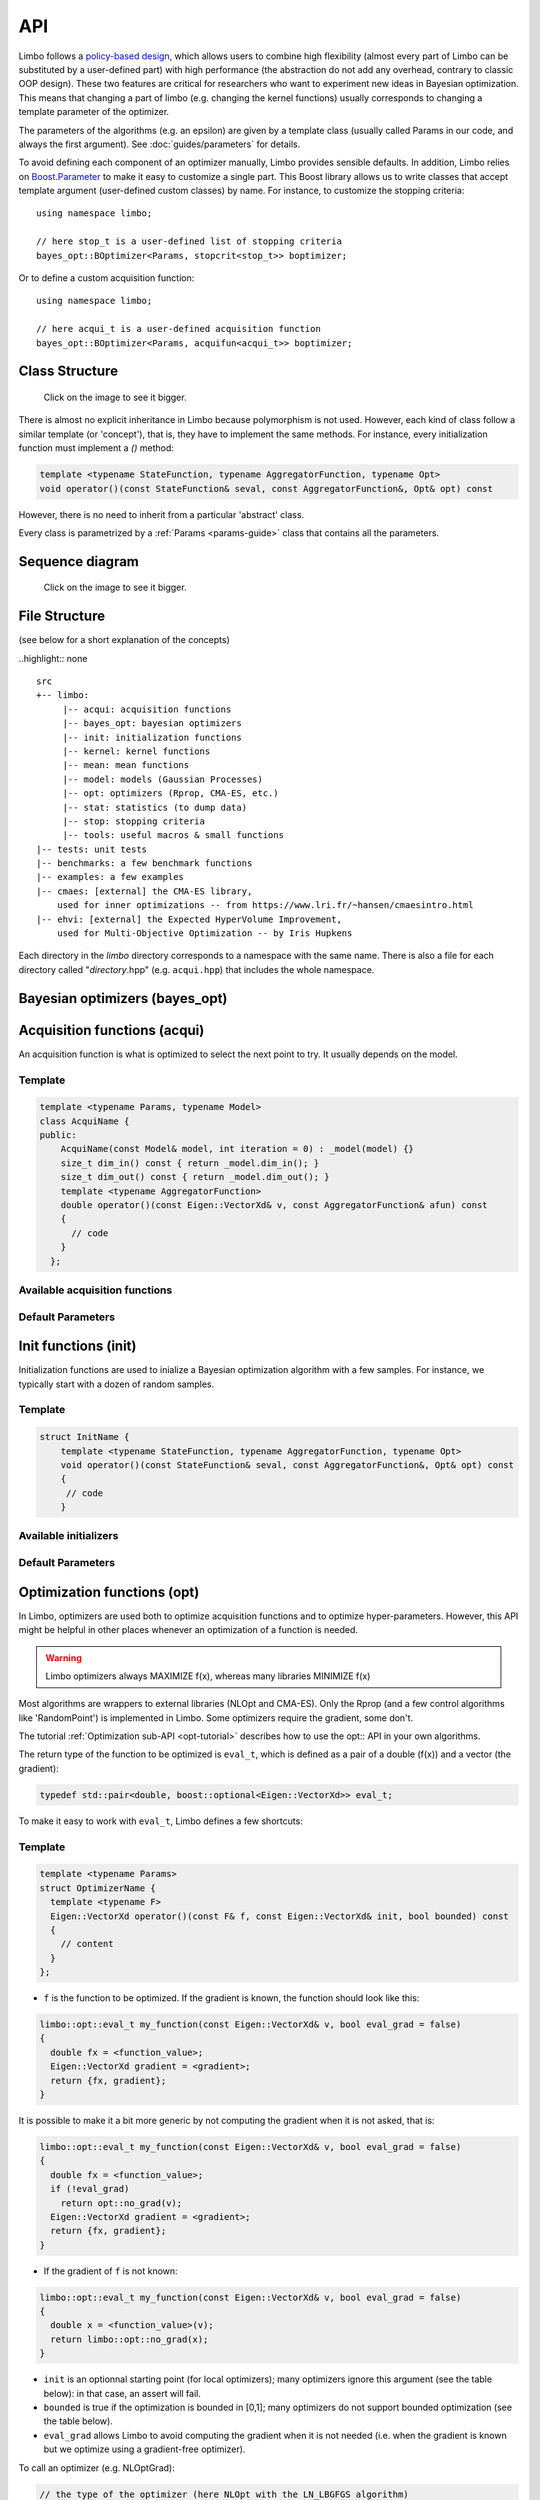 API
============
.. highlight:: c++

Limbo follows a  `policy-based design <https://en.wikipedia.org/wiki/Policy-based_design>`_, which allows users to combine high flexibility (almost every part of Limbo can be substituted by a user-defined part) with high performance (the abstraction do not add any overhead, contrary to classic OOP design). These two features are critical for researchers who want to experiment new ideas in Bayesian optimization. This means that changing a part of limbo (e.g. changing the kernel functions) usually corresponds to changing a template parameter of the optimizer.

The parameters of the algorithms (e.g. an epsilon) are given by a template class (usually called Params in our code, and always the first argument). See :doc:`guides/parameters` for details.

To avoid defining each component of an optimizer manually, Limbo provides sensible defaults. In addition, Limbo relies on `Boost.Parameter <http://www.boost.org/doc/libs/1_60_0/libs/parameter/doc/html/index.html>`_  to make it easy to customize a single part. This Boost library allows us to write classes that accept template argument (user-defined custom classes) by name. For instance, to customize the stopping criteria:


::

  using namespace limbo;

  // here stop_t is a user-defined list of stopping criteria
  bayes_opt::BOptimizer<Params, stopcrit<stop_t>> boptimizer;

Or to define a custom acquisition function:

::

  using namespace limbo;

  // here acqui_t is a user-defined acquisition function
  bayes_opt::BOptimizer<Params, acquifun<acqui_t>> boptimizer;

Class Structure
---------------

.. figure:: pics/limbo_uml_v2.png
   :alt: UML class diagram
   :target: _images/limbo_uml_v2.png

   Click on the image to see it bigger.

There is almost no explicit inheritance in Limbo because polymorphism is not used. However, each kind of class follow a similar template (or 'concept'), that is, they have to implement the same methods. For instance, every initialization function must implement a `()` method:

.. code-block:: cpp

  template <typename StateFunction, typename AggregatorFunction, typename Opt>
  void operator()(const StateFunction& seval, const AggregatorFunction&, Opt& opt) const

However, there is no need to inherit from a particular 'abstract' class.

Every class is parametrized by a :ref:`Params <params-guide>` class that contains all the parameters.

Sequence diagram
---------------
.. figure:: pics/limbo_sequence_diagram.png
   :alt: Sequence diagram
   :target: _images/limbo_sequence_diagram.png

   Click on the image to see it bigger.



File Structure
--------------
(see below for a short explanation of the concepts)

..highlight:: none

::

  src
  +-- limbo:
       |-- acqui: acquisition functions
       |-- bayes_opt: bayesian optimizers
       |-- init: initialization functions
       |-- kernel: kernel functions
       |-- mean: mean functions
       |-- model: models (Gaussian Processes)
       |-- opt: optimizers (Rprop, CMA-ES, etc.)
       |-- stat: statistics (to dump data)
       |-- stop: stopping criteria
       |-- tools: useful macros & small functions
  |-- tests: unit tests
  |-- benchmarks: a few benchmark functions
  |-- examples: a few examples
  |-- cmaes: [external] the CMA-ES library,
      used for inner optimizations -- from https://www.lri.fr/~hansen/cmaesintro.html
  |-- ehvi: [external] the Expected HyperVolume Improvement,
      used for Multi-Objective Optimization -- by Iris Hupkens

.. highlight:: c++

Each directory in the `limbo` directory corresponds to a namespace with the same name. There is also a file for each directory called "*directory*.hpp" (e.g. ``acqui.hpp``) that includes the whole namespace.



Bayesian optimizers (bayes_opt)
---------------------------------
.. doxygenclass:: limbo::bayes_opt::BoBase
  :members:

.. doxygenclass:: limbo::bayes_opt::BOptimizer
  :members:

Acquisition functions (acqui)
------------------------------

An acquisition function is what is optimized to select the next point to try. It usually depends on the model.

Template
^^^^^^^^^^
.. code-block:: cpp

  template <typename Params, typename Model>
  class AcquiName {
  public:
      AcquiName(const Model& model, int iteration = 0) : _model(model) {}
      size_t dim_in() const { return _model.dim_in(); }
      size_t dim_out() const { return _model.dim_out(); }
      template <typename AggregatorFunction>
      double operator()(const Eigen::VectorXd& v, const AggregatorFunction& afun) const
      {
        // code
      }
    };

Available acquisition functions
^^^^^^^^^^^^^^^^^^^^^^^^^^^^^^^^
.. doxygengroup:: acqui
  :undoc-members:


Default Parameters
^^^^^^^^^^^^^^^^^^^
.. doxygengroup:: Acqui_defaults
  :undoc-members:


Init functions (init)
------------------------------
Initialization functions are used to inialize a Bayesian optimization algorithm with a few samples. For instance, we typically start with a dozen of random samples.

Template
^^^^^^^^^^

.. code-block:: cpp

  struct InitName {
      template <typename StateFunction, typename AggregatorFunction, typename Opt>
      void operator()(const StateFunction& seval, const AggregatorFunction&, Opt& opt) const
      {
       // code
      }

Available initializers
^^^^^^^^^^^^^^^^^^^^^^
.. doxygengroup:: init
  :undoc-members:

Default Parameters
^^^^^^^^^^^^^^^^^^^^

.. doxygengroup:: init_defaults
  :undoc-members:


Optimization functions (opt)
------------------------------
.. _opt-api:

In Limbo, optimizers are used both to optimize acquisition functions and to optimize hyper-parameters. However, this API might be helpful in other places whenever an optimization of a function is needed.

.. warning::

  Limbo optimizers always MAXIMIZE f(x), whereas many libraries MINIMIZE f(x)


Most algorithms are wrappers to external libraries (NLOpt and CMA-ES). Only the Rprop (and a few control algorithms like 'RandomPoint') is implemented in Limbo. Some optimizers require the gradient, some don't.

The tutorial :ref:`Optimization sub-API <opt-tutorial>` describes how to use the opt:: API in your own algorithms.

The return type of the function to be optimized is ``eval_t``, which is defined as a pair of a double (f(x)) and a vector (the gradient):

.. code-block:: cpp

  typedef std::pair<double, boost::optional<Eigen::VectorXd>> eval_t;

To make it easy to work with ``eval_t``, Limbo defines a few shortcuts:

.. doxygengroup:: opt_tools
   :members:

Template
^^^^^^^^^

.. code-block:: cpp

  template <typename Params>
  struct OptimizerName {
    template <typename F>
    Eigen::VectorXd operator()(const F& f, const Eigen::VectorXd& init, bool bounded) const
    {
      // content
    }
  };

- ``f`` is the function to be optimized. If the gradient is known, the function should look like this:

.. code-block:: cpp

  limbo::opt::eval_t my_function(const Eigen::VectorXd& v, bool eval_grad = false)
  {
    double fx = <function_value>;
    Eigen::VectorXd gradient = <gradient>;
    return {fx, gradient};
  }

It is possible to make it a bit more generic by not computing the gradient when it is not asked, that is:

.. code-block:: cpp

  limbo::opt::eval_t my_function(const Eigen::VectorXd& v, bool eval_grad = false)
  {
    double fx = <function_value>;
    if (!eval_grad)
      return opt::no_grad(v);
    Eigen::VectorXd gradient = <gradient>;
    return {fx, gradient};
  }


- If the gradient of ``f`` is not known:

.. code-block:: cpp

  limbo::opt::eval_t my_function(const Eigen::VectorXd& v, bool eval_grad = false)
  {
    double x = <function_value>(v);
    return limbo::opt::no_grad(x);
  }


- ``init`` is an optionnal starting point (for local optimizers); many optimizers ignore this argument (see the table below): in that case, an assert will fail.
- ``bounded`` is true if the optimization is bounded in [0,1]; many optimizers do not support bounded optimization (see the table below).
- ``eval_grad`` allows Limbo to avoid computing the gradient when it is not needed (i.e. when the gradient is known but we optimize using a gradient-free optimizer).

To call an optimizer (e.g. NLOptGrad):

.. code-block:: cpp

  // the type of the optimizer (here NLOpt with the LN_LBGFGS algorithm)
  opt::NLOptGrad<ParamsGrad, nlopt::LD_LBFGS> lbfgs;
  // we start from a random point (in 2D), and the search is not bounded
  Eigen::VectorXd res_lbfgs = lbfgs(my_function, tools::random_vector(2), false);
  std::cout <<"Result with LBFGS:\t" << res_lbfgs.transpose()
            << " -> " << my_function(res_lbfgs).first << std::endl;

Not all the algorithms support bounded optimization:


+-------------+---------+-------+
|Algo.        | bounded |  init |
+=============+=========+=======+
|CMA-ES       | yes     | yes   |
+-------------+---------+-------+
| NLOptGrad   | ?       |   ?   |
+-------------+---------+-------+
| NLOptNoGrad | ?       |    ?  |
+-------------+---------+-------+
|Rprop        | no      | ?     |
+-------------+---------+-------+
|RandomPoint  | yes     | no    |
+-------------+---------+-------+

For example, to use the LBFGS optimizer to optimize :math:`(x-0.5)^2`:

.. code-block:: cpp


Available optimizers
^^^^^^^^^^^^^^^^^^
.. doxygengroup:: opt
   :undoc-members:

Default parameters
^^^^^^^^^^^^^^^^^^^
.. doxygengroup:: opt_defaults
   :undoc-members:


Models / Gaussian processes (model)
---------------
Currently, Limbo only includes Gaussian processes as models. More may come in the future.

.. doxygenclass::  limbo::model::GP
   :members:

.. _gp-hpopt:

The hyper-parameters of the model (kernel, mean) can be optimized. The following options are possible:

.. doxygengroup:: model_opt
  :members:

See the `Gaussian Process`_ tutorial for a tutorial about using GP without using a Bayesian optimization algorithm.

Kernel functions (kernel)
--------------------------

Template
^^^^^^^^
.. code-block:: cpp

  template <typename Params>
  struct Kernel {
    Kernel(size_t dim = 1) {}
    double operator()(const Eigen::VectorXd& v1, const Eigen::VectorXd& v2) const
    {
        // code
    }
  };

Available kernels
^^^^^^^^^^^^^^^^^^
.. doxygengroup:: kernel
   :members:

Default parameters
^^^^^^^^^^^^^^^^^^^
.. doxygengroup:: Kernel_defaults
   :undoc-members:


Mean functions (mean)
--------------------------

Mean functions capture the prior about the function to be optimized.

Template
^^^^^^^^

.. code-block:: cpp

  template <typename Params>
  struct MeanFunction {
    MeanFunction(size_t dim_out = 1) : _dim_out(dim_out) {}
    template <typename GP>
    Eigen::VectorXd operator()(const Eigen::VectorXd& v, const GP&) const
    {
        // code
    }
  protected:
    size_t _dim_out;
  };

Available mean functions
^^^^^^^^^^^^^^^^^^
.. doxygengroup:: mean
   :members:

Default parameters
^^^^^^^^^^^^^^^^^^^
.. doxygengroup:: mean_defaults
   :undoc-members:


Internals
^^^^^^^^^^
.. doxygenstruct:: limbo::mean::FunctionARD
  :members:


Stopping criteria (stop)
---------------------------------
Stopping criteria are used to stop the Bayesian optimizer algorithm.


Template
^^^^^^^^
.. code-block:: cpp

  template <typename Params>
  struct Name {
      template <typename BO, typename AggregatorFunction>
      bool operator()(const BO& bo, const AggregatorFunction&)
      {
        // return true if stop
      }
  };

Available stopping criteria
^^^^^^^^^^^^^^^^^^^^^^^^^^^
.. doxygengroup:: stop
   :members:

Default parameters
^^^^^^^^^^^^^^^^^^^
.. doxygengroup:: stop_defaults
   :undoc-members:

Internals
^^^^^^^^^^
.. doxygenstruct:: limbo::stop::ChainCriteria
  :members:


.. _statistics-stats:

Statistics (stats)
--------------------------

Statistics are used to report informations about the current state of the algorithm (e.g., the best observation for each iteration). They are typically chained in a `boost::fusion::vector<>`.

Template
^^^^^^^^
.. code-block:: cpp

  template <typename Params>
  struct Samples : public StatBase<Params> {
      template <typename BO, typename AggregatorFunction>
      void operator()(const BO& bo, const AggregatorFunction&, bool blacklisted)
      {
        // code
      }
  };


.. doxygenstruct:: limbo::stat::StatBase

Available statistics
^^^^^^^^^^^^^^^^^^^^
.. doxygengroup:: stat
   :members:

Default parameters
^^^^^^^^^^^^^^^^^^^
.. doxygengroup:: stat_defaults
   :undoc-members:

Parallel tools (par)
-----------------------

.. doxygennamespace:: limbo::tools::par
  :members:

Misc tools (tools)
-------------------------------
.. doxygennamespace:: limbo::tools
  :members:
